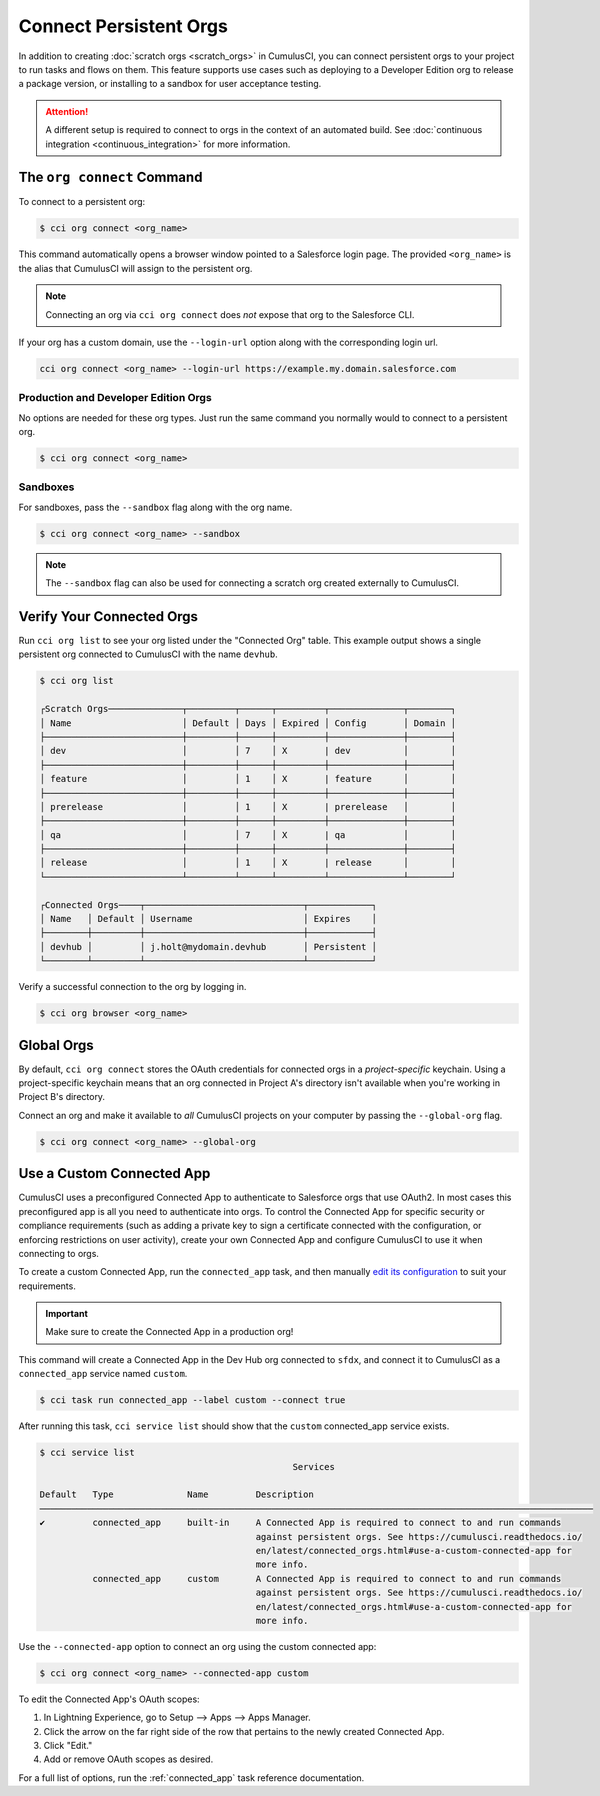 Connect Persistent Orgs
=======================

In addition to creating :doc:`scratch orgs <scratch_orgs>` in CumulusCI, you can connect persistent orgs to your project to run tasks and flows on them.
This feature supports use cases such as deploying to a Developer Edition org to release a package version, or installing to a sandbox for user acceptance testing.

.. attention::

    A different setup is required to connect to orgs in the context of an automated build.
    See :doc:`continuous integration <continuous_integration>` for more information.



The ``org connect`` Command
---------------------------

To connect to a persistent org:

.. code-block:: console

    $ cci org connect <org_name>

This command automatically opens a browser window pointed to a Salesforce login page.
The provided ``<org_name>`` is the alias that CumulusCI will assign to the persistent org.

.. note::

    Connecting an org via ``cci org connect`` does *not* expose that org to the Salesforce CLI.

If your org has a custom domain, use the ``--login-url`` option along with the corresponding login url.

.. code-block:: console

    cci org connect <org_name> --login-url https://example.my.domain.salesforce.com


Production and Developer Edition Orgs
^^^^^^^^^^^^^^^^^^^^^^^^^^^^^^^^^^^^^
No options are needed for these org types.
Just run the same command you normally would to connect to a persistent org.

.. code-block:: console

    $ cci org connect <org_name>


Sandboxes
^^^^^^^^^
For sandboxes, pass the ``--sandbox`` flag along with the org name.

.. code-block:: console

    $ cci org connect <org_name> --sandbox

.. note::
    
    The ``--sandbox`` flag can also be used for connecting a scratch org created externally to CumulusCI.



Verify Your Connected Orgs
--------------------------

Run ``cci org list`` to see your org listed under the "Connected Org" table.
This example output shows a single persistent org connected to CumulusCI with the name ``devhub``.

.. code-block:: console

    $ cci org list

    ┌Scratch Orgs──────────────┬─────────┬──────┬─────────┬──────────────┬────────┐
    │ Name                     │ Default │ Days │ Expired │ Config       │ Domain │
    ├──────────────────────────┼─────────┼──────┼─────────┼──────────────┼────────┤
    │ dev                      │         │ 7    │ X       | dev          │        │
    ├──────────────────────────┼─────────┼──────┼─────────┼──────────────┼────────┤
    │ feature                  │         │ 1    │ X       | feature      │        │
    ├──────────────────────────┼─────────┼──────┼─────────┼──────────────┼────────┤
    │ prerelease               │         │ 1    │ X       | prerelease   │        │
    ├──────────────────────────┼─────────┼──────┼─────────┼──────────────┼────────┤
    │ qa                       │         │ 7    │ X       | qa           │        │
    ├──────────────────────────┼─────────┼──────┼─────────┼──────────────┼────────┤
    │ release                  │         │ 1    │ X       | release      │        │
    └──────────────────────────┴─────────┴──────┴─────────┴──────────────┴────────┘

    ┌Connected Orgs────┬──────────────────────────────┬────────────┐
    │ Name   │ Default │ Username                     │ Expires    │
    ├────────┼─────────┼──────────────────────────────┼────────────┤
    │ devhub │         │ j.holt@mydomain.devhub       │ Persistent │
    └────────┴─────────┴──────────────────────────────┴────────────┘

Verify a successful connection to the org by logging in.

.. code-block:: console

    $ cci org browser <org_name>



Global Orgs
-----------
By default, ``cci org connect`` stores the OAuth credentials for connected orgs in a *project-specific* keychain.
Using a project-specific keychain means that an org connected in Project A's directory isn't available when you're working in Project B's directory.

Connect an org and make it available to *all* CumulusCI projects on your computer by passing the ``--global-org`` flag.

.. code-block:: console

    $ cci org connect <org_name> --global-org



Use a Custom Connected App
----------------------------
CumulusCI uses a preconfigured Connected App to authenticate to Salesforce orgs that use OAuth2.
In most cases this preconfigured app is all you need to authenticate into orgs.
To control the Connected App for specific security or compliance requirements (such as adding a private key to sign a certificate connected with the configuration, or enforcing restrictions on user activity), create your own Connected App and configure CumulusCI to use it when connecting to orgs.

To create a custom Connected App, run the ``connected_app`` task, and then manually `edit its configuration <https://developer.salesforce.com/docs/atlas.en-us.sfdx_dev.meta/sfdx_dev/sfdx_dev_auth_connected_app.htm>`_ to suit your requirements.

.. important::

    Make sure to create the Connected App in a production org!

This command will create a Connected App in the Dev Hub org connected to ``sfdx``, and connect it to CumulusCI as a ``connected_app`` service named ``custom``.

.. code-block:: console

    $ cci task run connected_app --label custom --connect true

After running this task, ``cci service list`` should show that the ``custom`` connected_app service exists.

.. code-block:: console

    $ cci service list
                                                    Services                                                  
                                                                                                            
    Default   Type              Name         Description                                                     
    ───────────────────────────────────────────────────────────────────────────────────────────────────────── 
    ✔         connected_app     built-in     A Connected App is required to connect to and run commands      
                                             against persistent orgs. See https://cumulusci.readthedocs.io/  
                                             en/latest/connected_orgs.html#use-a-custom-connected-app for    
                                             more info.                                                      
              connected_app     custom       A Connected App is required to connect to and run commands      
                                             against persistent orgs. See https://cumulusci.readthedocs.io/  
                                             en/latest/connected_orgs.html#use-a-custom-connected-app for    
                                             more info.                                                      

Use the ``--connected-app`` option to connect an org using the custom connected app:

.. code-block:: console

    $ cci org connect <org_name> --connected-app custom

To edit the Connected App's OAuth scopes:

#. In Lightning Experience, go to Setup --> Apps --> Apps Manager.
#. Click the arrow on the far right side of the row that pertains to the newly created Connected App.
#. Click "Edit."
#. Add or remove OAuth scopes as desired.

For a full list of options, run the :ref:`connected_app` task reference documentation.